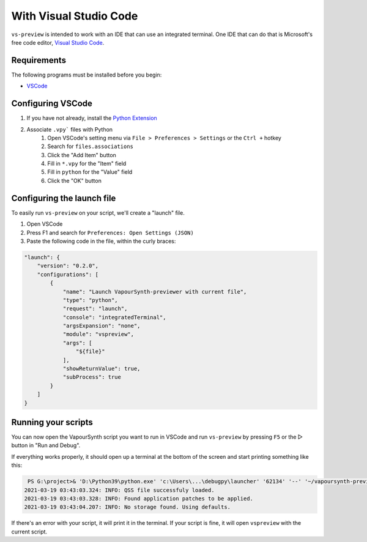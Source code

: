 With Visual Studio Code
-----------------------

``vs-preview`` is intended to work with an IDE that can use an integrated terminal.
One IDE that can do that is Microsoft's free code editor, `Visual Studio Code <https://code.visualstudio.com>`_.

Requirements
^^^^^^^^^^^^

The following programs must be installed before you begin:

* `VSCode <https://code.visualstudio.com/download>`_

Configuring VSCode
^^^^^^^^^^^^^^^^^^

1. If you have not already, install the `Python Extension <https://marketplace.visualstudio.com/items?itemName=ms-python.python>`_
2. Associate ``.vpy``` files with Python
    1. Open VSCode's setting menu via ``File > Preferences > Settings`` or the ``Ctrl +`` hotkey
    2. Search for ``files.associations``
    3. Click the "Add Item" button
    4. Fill in ``*.vpy`` for the "Item" field
    5. Fill in ``python`` for the "Value" field
    6. Click the "OK" button

Configuring the launch file
^^^^^^^^^^^^^^^^^^^^^^^^^^^

To easily run ``vs-preview`` on your script,
we'll create a "launch" file.

1. Open VSCode
2. Press F1 and search for ``Preferences: Open Settings (JSON)``
3. Paste the following code in the file, within the curly braces:

.. code-block:: json

    "launch": {
        "version": "0.2.0",
        "configurations": [
            {
                "name": "Launch VapourSynth-previewer with current file",
                "type": "python",
                "request": "launch",
                "console": "integratedTerminal",
                "argsExpansion": "none",
                "module": "vspreview",
                "args": [
                    "${file}"
                ],
                "showReturnValue": true,
                "subProcess": true
            }
        ]
    }


Running your scripts
^^^^^^^^^^^^^^^^^^^^

You can now open the VapourSynth script you want to run in VSCode
and run ``vs-preview`` by pressing ``F5`` or the ▷ button in "Run and Debug".

If everything works properly,
it should open up a terminal at the bottom of the screen
and start printing something like this:

.. code-block:: powershell

     PS G:\project>& 'D:\Python39\python.exe' 'c:\Users\...\debugpy\launcher' '62134' '--' '~/vapoursynth-preview/run.py' 'G:\project\episode_1_720p.vpy'
    2021-03-19 03:43:03.324: INFO: QSS file successfuly loaded.
    2021-03-19 03:43:03.328: INFO: Found application patches to be applied.
    2021-03-19 03:43:04.207: INFO: No storage found. Using defaults.

If there's an error with your script,
it will print it in the terminal.
If your script is fine,
it will open ``vspreview`` with the current script.
